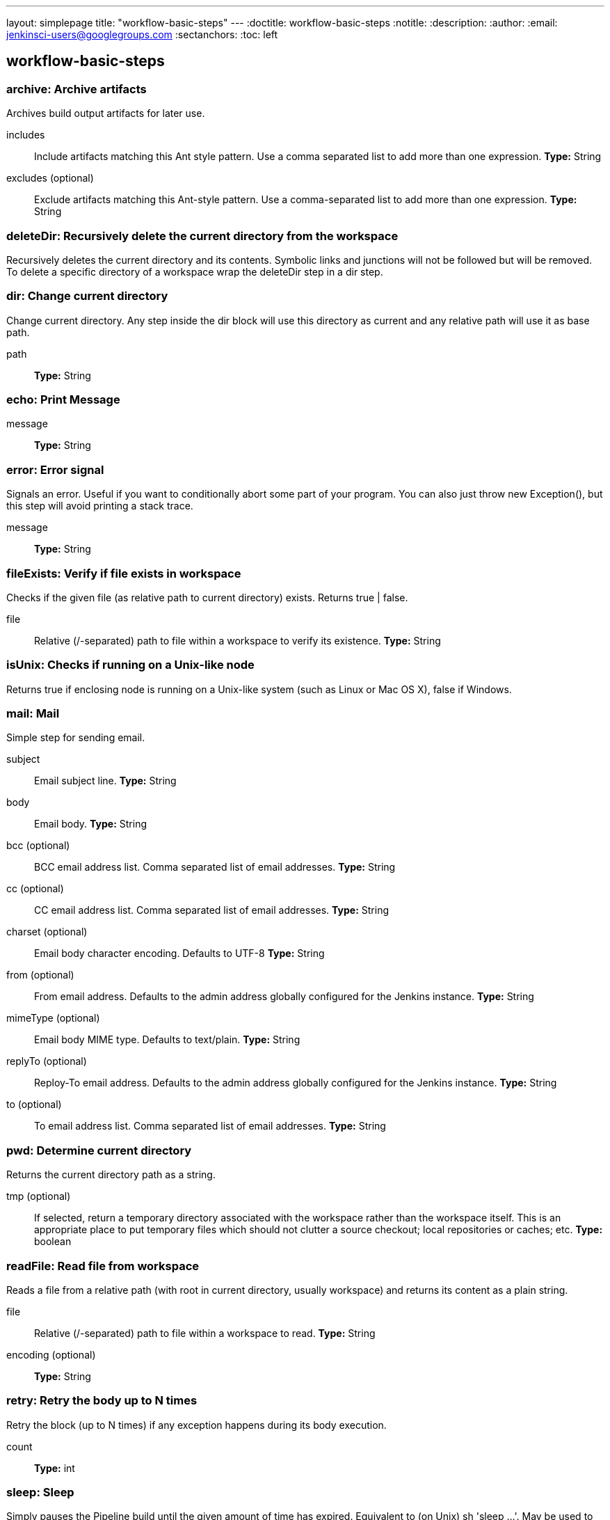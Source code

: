 ---
layout: simplepage
title: "workflow-basic-steps"
---
:doctitle: workflow-basic-steps
:notitle:
:description:
:author: 
:email: jenkinsci-users@googlegroups.com
:sectanchors:
:toc: left

== workflow-basic-steps

=== +archive+: Archive artifacts
====
Archives build output artifacts for later use.
====
+includes+::
+
Include artifacts matching this Ant style pattern.
Use a comma separated list to add more than one expression.
*Type:* String


+excludes+ (optional)::
+
Exclude artifacts matching this Ant-style pattern.
Use a comma-separated list to add more than one expression.
*Type:* String



=== +deleteDir+: Recursively delete the current directory from the workspace
====
Recursively deletes the current directory and its contents.
    Symbolic links and junctions will not be followed but will be removed.
    To delete a specific directory of a workspace wrap the deleteDir
    step in a dir step.
====

=== +dir+: Change current directory
====
Change current directory. Any step inside the dir block will 
    use this directory as current and any relative path will use it as base path.
====
+path+::
+
*Type:* String



=== +echo+: Print Message
+message+::
+
*Type:* String



=== +error+: Error signal
====
Signals an error.
    Useful if you want to conditionally abort some part of your program.
    You can also just throw new Exception(),
    but this step will avoid printing a stack trace.
====
+message+::
+
*Type:* String



=== +fileExists+: Verify if file exists in workspace
====
Checks if the given file (as relative path to current directory) exists.
    Returns true | false.
====
+file+::
+
Relative (/-separated) path to file within a workspace to verify its existence.
*Type:* String



=== +isUnix+: Checks if running on a Unix-like node
====
Returns true if enclosing node is running on a Unix-like system (such as Linux or Mac OS X), false if Windows.
====

=== +mail+: Mail
====
Simple step for sending email.
====
+subject+::
+
Email subject line.
*Type:* String


+body+::
+
Email body.
*Type:* String


+bcc+ (optional)::
+
BCC email address list. Comma separated list of email addresses.
*Type:* String


+cc+ (optional)::
+
CC email address list. Comma separated list of email addresses.
*Type:* String


+charset+ (optional)::
+
Email body character encoding. Defaults to UTF-8
*Type:* String


+from+ (optional)::
+
From email address. Defaults to the admin address globally configured for the Jenkins instance.
*Type:* String


+mimeType+ (optional)::
+
Email body MIME type. Defaults to text/plain.
*Type:* String


+replyTo+ (optional)::
+
Reploy-To email address. Defaults to the admin address globally configured for the Jenkins instance.
*Type:* String


+to+ (optional)::
+
To email address list. Comma separated list of email addresses.
*Type:* String



=== +pwd+: Determine current directory
====
Returns the current directory path as a string.
====
+tmp+ (optional)::
+
If selected, return a temporary directory associated with the workspace rather than the workspace itself.
    This is an appropriate place to put temporary files which should not clutter a source checkout;
    local repositories or caches; etc.
*Type:* boolean



=== +readFile+: Read file from workspace
====
Reads a file from a relative path (with root in current directory, usually workspace) and returns its content as a plain string.
====
+file+::
+
Relative (/-separated) path to file within a workspace to read.
*Type:* String


+encoding+ (optional)::
+
*Type:* String



=== +retry+: Retry the body up to N times
====
Retry the block (up to N times) if any exception happens during its body execution.
====
+count+::
+
*Type:* int



=== +sleep+: Sleep
====
Simply pauses the Pipeline build until the given amount of time has expired.
    Equivalent to (on Unix) sh 'sleep …'.
    May be used to pause one branch of parallel while another proceeds.
====
+time+::
+
*Type:* int


+unit+ (optional)::
+
*Values:*

* +NANOSECONDS+
* +MICROSECONDS+
* +MILLISECONDS+
* +SECONDS+
* +MINUTES+
* +HOURS+
* +DAYS+



=== +step+: General Build Step
====
This is a special step that allows to call builders or post-build actions (as in freestyle or similar projects), in general "build steps".
    Just select the build step to call from the dropdown list and configure it as needed.
    
    
    Note that only Pipeline-compatible steps will be shown in the list.
====
+delegate+::
+
Nested Choice of Objects
+$class: 'ArtifactArchiver'+
====
Archives the build artifacts (for example, distribution zip files or jar files)
  so that they can be downloaded later.
  Archived files will be accessible from the Jenkins webpage.


Normally, Jenkins keeps artifacts for a build as long as a build log itself is kept,
but if you don't need old artifacts and would rather save disk space, you can do so.



Note that the Maven job type automatically archives any produced Maven artifacts.
Any artifacts configured here will be archived on top of that.
Automatic artifact archiving can be disabled under the advanced Maven options.
====
+artifacts+:::
+
You can use wildcards like 'module/dist/**/*.zip'.
   See 
   the includes attribute of Ant fileset for the exact format.
   The base directory is the workspace.
   You can only archive files that are located in your workspace.
*Type:* String


+allowEmptyArchive+ (optional):::
+
Normally, a build fails if archiving returns zero artifacts.
    This option allows the archiving process to return nothing without failing the build.
    Instead, the build will simply throw a warning.
*Type:* boolean


+caseSensitive+ (optional):::
+
Artifact archiver uses Ant org.apache.tools.ant.DirectoryScanner which by default is case sensitive.
    For instance, if the job produces *.hpi files, pattern "**/*.HPI" will fail to find them.
    This option can be used to disable case sensitivity. When it's unchecked, pattern "/**/*.HPI" will match any *.hpi files, or pattern "**/cAsEsEnSiTiVe.jar" will match a file called caseSensitive.jar.
*Type:* boolean


+defaultExcludes+ (optional):::
+
*Type:* boolean


+excludes+ (optional):::
+
Optionally specify the 'excludes' pattern,
  such as "foo/bar/**/*". A file that matches this mask will not be archived even if it matches the
  mask specified in 'files to archive' section.
*Type:* String


+fingerprint+ (optional):::
+
*Type:* boolean


+onlyIfSuccessful+ (optional):::
+
*Type:* boolean


+$class: 'Fingerprinter'+
====
Jenkins can record the 'fingerprint' of files (most often jar files) to keep track
  of where/when those files are produced and used. When you have inter-dependent
  projects on Jenkins, this allows you to quickly find out answers to questions like:

  
    
      I have foo.jar on my HDD but which build number of FOO did it come from?
    
    
      My BAR project depends on foo.jar from the FOO project.
    
    
      
        Which build of foo.jar is used in BAR #51?
      
      
        Which build of BAR contains my bug fix to foo.jar #32?
      
    
  

  
To use this feature, all of the involved projects (not just the project
in which a file is produced, but also the projects in which the file
is used) need to use this and record fingerprints.


See this document
for more details.
====
+targets+:::
+
Can use wildcards like module/dist/**/*.zip
    (see the @includes of Ant fileset for the exact format).
    The base directory is the workspace.
*Type:* String





=== +timeout+: Enforce time limit
====
Executes the code inside the block with a determined time out limit.
    If the time limit is reached, an exception is thrown, which leads in aborting 
    the build (unless it is catched and processed somehow).
====
+time+::
+
*Type:* int


+unit+ (optional)::
+
*Values:*
* +NANOSECONDS+
* +MICROSECONDS+
* +MILLISECONDS+
* +SECONDS+
* +MINUTES+
* +HOURS+
* +DAYS+



=== +tool+: Use a tool from a predefined Tool Installation
====
Binds a tool installation to a variable (the tool home directory is returned).
    Only tools already configured in Configure System are available here. If the original tool installer
    has the auto-provision feature, then the tool will be installed as required.
====
+name+::
+
*Type:* String


+type+ (optional)::
+
*Type:* String



=== +waitUntil+: Wait for condition
====
Runs its body repeatedly until it returns true.
    If it returns false, waits a while and tries again.
    (Subsequent failures will slow down the delay between attempts.)
    There is no limit to the number of retries,
    but if the body throws an error that is thrown up immediately.
====

=== +withEnv+: Set environment variables
====
Sets one or more environment variables within a block.
These are available to any external processes spawned within that scope.
For example:

----
    node {
      withEnv(['MYTOOL_HOME=/usr/local/mytool']) {
        sh '$MYTOOL_HOME/bin/start'
      }
    }
----

(Note that here we are using single quotes in Groovy, so the variable expansion is being done by the Bourne shell, not Jenkins.)
See the documentation for the env singleton for more information on environment variables.
====
+overrides+::
+
A list of environment variables to set, each in the form VARIABLE=value
    or VARIABLE= to unset variables otherwise defined.
    You may also use the syntax PATH+WHATEVER=/something
    to prepend /something to $PATH.
*Array/List*
*Type:* String



=== +wrap+: General Build Wrapper
====
This is a special step that allows to call build wrappers (also called "Environment Configuration" in freestyle or similar projects).
    Just select the wrapper to use from the dropdown list and configure it as needed. Everything inside the wrapper block is under its effect.
    
    
    Note that only Pipeline-compatible wrappers will be shown in the list.
====
+delegate+::
+
Nested Choice of Objects



=== +writeFile+: Write file to workspace
====
Write the given content to a named file in the current directory.
====
+file+::
+
*Type:* String


+text+::
+
*Type:* String


+encoding+ (optional)::
+
*Type:* String




=== +catchError+: Catch error and set build result
====
If the body throws an exception, mark the build as a failure, but nonetheless
    continue to execute the Pipeline from the statement following the catchError step.
    This is only necessary when using certain post-build actions (notifiers)
    originally defined for freestyle projects which pay attention to the result of the ongoing build.
----
node {
    catchError {
        sh 'might fail'
    }
    step([$class: 'Mailer', recipients: 'admin@somewhere'])
}
----

If the shell step fails, the Pipeline build’s status will be set to failed, so that the subsequent mail step will see that this build is failed.
In the case of the mail sender, this means that it will send mail.
(It may also send mail if this build succeeded but previous ones failed, and so on.)
Even in that case, this step can be replaced by the following idiom:

node {
    try {
        sh 'might fail'
    } catch (err) {
        echo "Caught: ${err}"
        currentBuild.result = 'FAILURE'
    }
    step([$class: 'Mailer', recipients: 'admin@somewhere'])
}

For all other cases, use plain try-catch(-finally) blocks:

----
node {
    sh './set-up.sh'
    try {
        sh 'might fail'
        echo 'Succeeded!'
    } catch (err) {
        echo "Failed: ${err}"
    } finally {
        sh './tear-down.sh'
    }
    echo 'Printed whether above succeeded or failed.'
}
// …and the pipeline as a whole succeeds
----

See this document for background.
====

=== +unarchive+: Copy archived artifacts into the workspace
+mapping+ (optional)::
+
Type: Map




